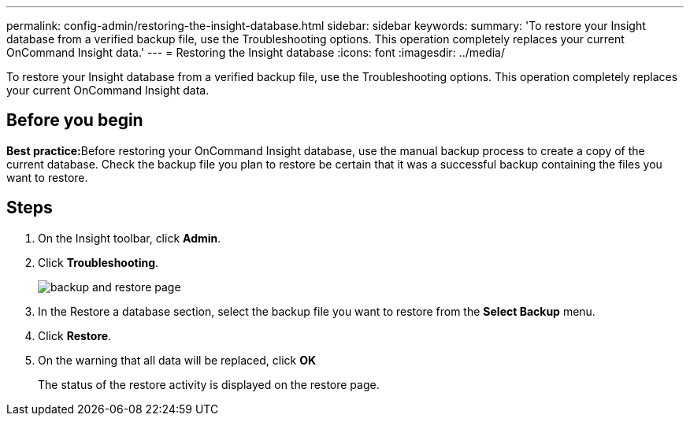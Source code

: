 ---
permalink: config-admin/restoring-the-insight-database.html
sidebar: sidebar
keywords: 
summary: 'To restore your Insight database from a verified backup file, use the Troubleshooting options. This operation completely replaces your current OnCommand Insight data.'
---
= Restoring the Insight database
:icons: font
:imagesdir: ../media/

[.lead]
To restore your Insight database from a verified backup file, use the Troubleshooting options. This operation completely replaces your current OnCommand Insight data.

== Before you begin

**Best practice:**Before restoring your OnCommand Insight database, use the manual backup process to create a copy of the current database. Check the backup file you plan to restore be certain that it was a successful backup containing the files you want to restore.

== Steps

. On the Insight toolbar, click *Admin*.
. Click *Troubleshooting*.
+
image::../media/oci-7-backup-restore-gif.gif[backup and restore page]

. In the Restore a database section, select the backup file you want to restore from the *Select Backup* menu.
. Click *Restore*.
. On the warning that all data will be replaced, click *OK*
+
The status of the restore activity is displayed on the restore page.
